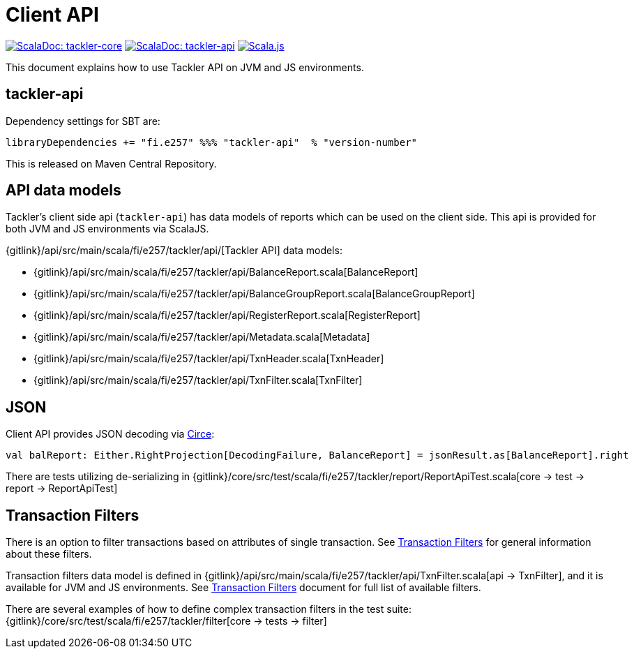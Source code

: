 = Client API
:page-date: 2019-03-29 00:00:00 Z
:page-last_modified_at: 2019-06-29 00:00:00 Z

image:/img/scaladoc-core.svg["ScalaDoc: tackler-core", link="https://tackler.e257.fi/scaladoc/fi.e257/tackler-core_2.12/latest/fi/e257/tackler/index.html"]
image:/img/scaladoc-api.svg[ "ScalaDoc: tackler-api",  link="https://tackler.e257.fi/scaladoc/fi.e257/tackler-api_2.12/latest/fi/e257/tackler/api/index.html"]
image:/img/scalajs-0.6.17.svg["Scala.js",link="https://www.scala-js.org"]

This document explains how to use Tackler API on JVM and JS environments.

== tackler-api

Dependency settings for SBT are:

    libraryDependencies += "fi.e257" %%% "tackler-api"  % "version-number"

This is released on Maven Central Repository.


== API data models

Tackler's client side api (`tackler-api`) has data models of reports which can be used on the client side.
This api is provided for both  JVM and JS environments via ScalaJS.

{gitlink}/api/src/main/scala/fi/e257/tackler/api/[Tackler API] data models:

 * {gitlink}/api/src/main/scala/fi/e257/tackler/api/BalanceReport.scala[BalanceReport]
 * {gitlink}/api/src/main/scala/fi/e257/tackler/api/BalanceGroupReport.scala[BalanceGroupReport]
 * {gitlink}/api/src/main/scala/fi/e257/tackler/api/RegisterReport.scala[RegisterReport]
 * {gitlink}/api/src/main/scala/fi/e257/tackler/api/Metadata.scala[Metadata]
 * {gitlink}/api/src/main/scala/fi/e257/tackler/api/TxnHeader.scala[TxnHeader]
 * {gitlink}/api/src/main/scala/fi/e257/tackler/api/TxnFilter.scala[TxnFilter]

== JSON

Client API provides JSON decoding via link:https://circe.github.io/circe/[Circe]:

    val balReport: Either.RightProjection[DecodingFailure, BalanceReport] = jsonResult.as[BalanceReport].right


There are tests utilizing de-serializing in
{gitlink}/core/src/test/scala/fi/e257/tackler/report/ReportApiTest.scala[core -> test -> report -> ReportApiTest]


== Transaction Filters

There is an option to filter transactions based on attributes of single transaction.
See xref:./txn-filters.adoc[Transaction Filters] for general information about these filters.

Transaction filters data model is defined in
{gitlink}/api/src/main/scala/fi/e257/tackler/api/TxnFilter.scala[api -> TxnFilter], and it is available for JVM and JS environments.
See xref:./txn-filters.adoc[Transaction Filters] document for full list of
available filters.

There are several examples of how to define complex transaction filters in the test suite:
{gitlink}/core/src/test/scala/fi/e257/tackler/filter[core -> tests -> filter]


